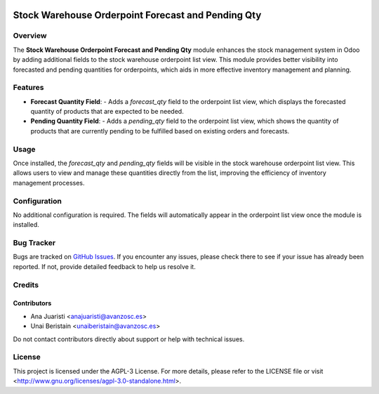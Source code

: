 .. image:: https://img.shields.io/badge/licence-AGPL--3-blue.svg
   :target: http://www.gnu.org/licenses/agpl-3.0-standalone.html
   :alt: License: AGPL-3

===================================================
Stock Warehouse Orderpoint Forecast and Pending Qty
===================================================

Overview
========

The **Stock Warehouse Orderpoint Forecast and Pending Qty** module enhances the stock management system in Odoo by adding additional fields to the stock warehouse orderpoint list view. This module provides better visibility into forecasted and pending quantities for orderpoints, which aids in more effective inventory management and planning.

Features
========

- **Forecast Quantity Field**:
  - Adds a `forecast_qty` field to the orderpoint list view, which displays the forecasted quantity of products that are expected to be needed.

- **Pending Quantity Field**:
  - Adds a `pending_qty` field to the orderpoint list view, which shows the quantity of products that are currently pending to be fulfilled based on existing orders and forecasts.


Usage
=====

Once installed, the `forecast_qty` and `pending_qty` fields will be visible in the stock warehouse orderpoint list view. This allows users to view and manage these quantities directly from the list, improving the efficiency of inventory management processes.

Configuration
=============

No additional configuration is required. The fields will automatically appear in the orderpoint list view once the module is installed.

Bug Tracker
===========

Bugs are tracked on `GitHub Issues <https://github.com/avanzosc/odoo-addons/issues>`_. If you encounter any issues, please check there to see if your issue has already been reported. If not, provide detailed feedback to help us resolve it.

Credits
=======

Contributors
------------
* Ana Juaristi <anajuaristi@avanzosc.es>
* Unai Beristain <unaiberistain@avanzosc.es>

Do not contact contributors directly about support or help with technical issues.

License
=======
This project is licensed under the AGPL-3 License. For more details, please refer to the LICENSE file or visit <http://www.gnu.org/licenses/agpl-3.0-standalone.html>.
